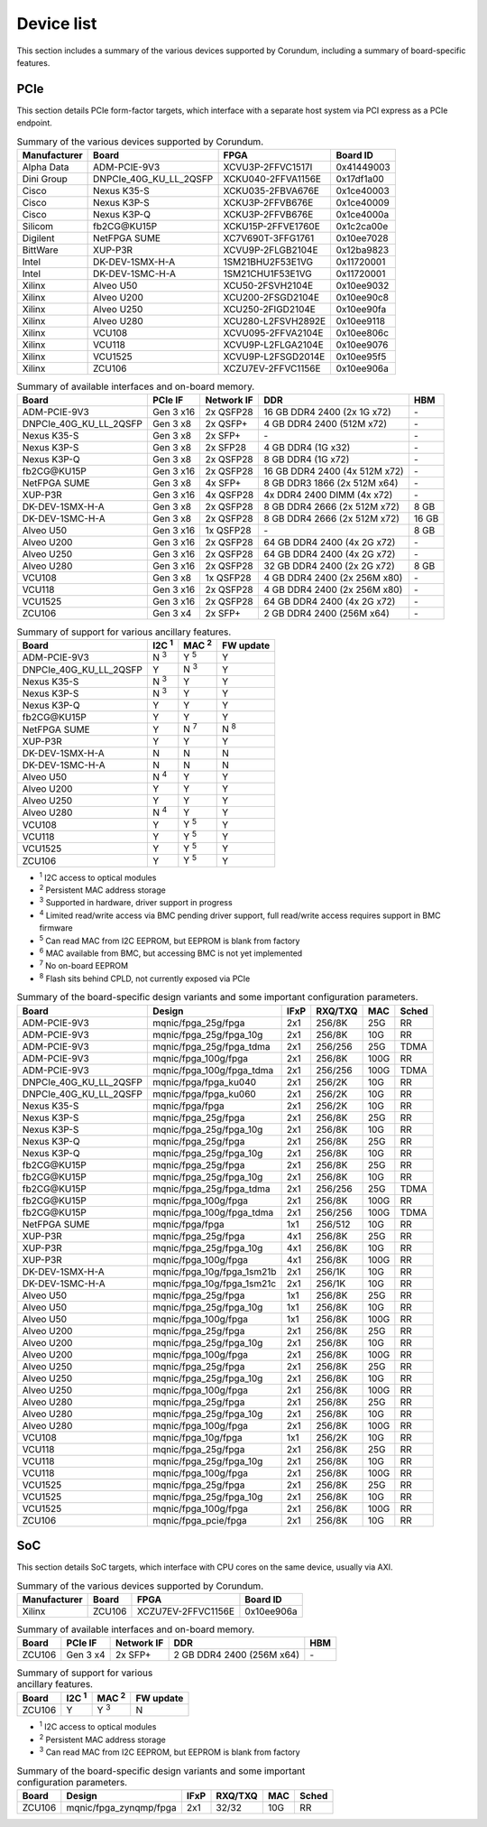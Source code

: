 .. _device_list:

===========
Device list
===========

This section includes a summary of the various devices supported by Corundum, including a summary of board-specific features.

PCIe
====

This section details PCIe form-factor targets, which interface with a separate host system via PCI express as a PCIe endpoint.

.. table:: Summary of the various devices supported by Corundum.

    ============  =======================  ====================  ==========
    Manufacturer  Board                    FPGA                  Board ID
    ============  =======================  ====================  ==========
    Alpha Data    ADM-PCIE-9V3             XCVU3P-2FFVC1517I     0x41449003
    Dini Group    DNPCIe_40G_KU_LL_2QSFP   XCKU040-2FFVA1156E    0x17df1a00
    Cisco         Nexus K35-S              XCKU035-2FBVA676E     0x1ce40003
    Cisco         Nexus K3P-S              XCKU3P-2FFVB676E      0x1ce40009
    Cisco         Nexus K3P-Q              XCKU3P-2FFVB676E      0x1ce4000a
    Silicom       fb2CG\@KU15P             XCKU15P-2FFVE1760E    0x1c2ca00e
    Digilent      NetFPGA SUME             XC7V690T-3FFG1761     0x10ee7028
    BittWare      XUP-P3R                  XCVU9P-2FLGB2104E     0x12ba9823
    Intel         DK-DEV-1SMX-H-A          1SM21BHU2F53E1VG      0x11720001
    Intel         DK-DEV-1SMC-H-A          1SM21CHU1F53E1VG      0x11720001
    Xilinx        Alveo U50                XCU50-2FSVH2104E      0x10ee9032
    Xilinx        Alveo U200               XCU200-2FSGD2104E     0x10ee90c8
    Xilinx        Alveo U250               XCU250-2FIGD2104E     0x10ee90fa
    Xilinx        Alveo U280               XCU280-L2FSVH2892E    0x10ee9118
    Xilinx        VCU108                   XCVU095-2FFVA2104E    0x10ee806c
    Xilinx        VCU118                   XCVU9P-L2FLGA2104E    0x10ee9076
    Xilinx        VCU1525                  XCVU9P-L2FSGD2014E    0x10ee95f5
    Xilinx        ZCU106                   XCZU7EV-2FFVC1156E    0x10ee906a
    ============  =======================  ====================  ==========

.. table:: Summary of available interfaces and on-board memory.

    =======================  =========  ==========  ===============================  =====
    Board                    PCIe IF    Network IF  DDR                              HBM
    =======================  =========  ==========  ===============================  =====
    ADM-PCIE-9V3             Gen 3 x16  2x QSFP28   16 GB DDR4 2400 (2x 1G x72)      \-
    DNPCIe_40G_KU_LL_2QSFP   Gen 3 x8   2x QSFP+    4 GB DDR4 2400 (512M x72)        \-
    Nexus K35-S              Gen 3 x8   2x SFP+     \-                               \-
    Nexus K3P-S              Gen 3 x8   2x SFP28    4 GB DDR4 (1G x32)               \-
    Nexus K3P-Q              Gen 3 x8   2x QSFP28   8 GB DDR4 (1G x72)               \-
    fb2CG\@KU15P             Gen 3 x16  2x QSFP28   16 GB DDR4 2400 (4x 512M x72)    \-
    NetFPGA SUME             Gen 3 x8   4x SFP+     8 GB DDR3 1866 (2x 512M x64)     \-
    XUP-P3R                  Gen 3 x16  4x QSFP28   4x DDR4 2400 DIMM (4x x72)       \-
    DK-DEV-1SMX-H-A          Gen 3 x8   2x QSFP28   8 GB DDR4 2666 (2x 512M x72)     8 GB
    DK-DEV-1SMC-H-A          Gen 3 x8   2x QSFP28   8 GB DDR4 2666 (2x 512M x72)     16 GB
    Alveo U50                Gen 3 x16  1x QSFP28   \-                               8 GB
    Alveo U200               Gen 3 x16  2x QSFP28   64 GB DDR4 2400 (4x 2G x72)      \-
    Alveo U250               Gen 3 x16  2x QSFP28   64 GB DDR4 2400 (4x 2G x72)      \-
    Alveo U280               Gen 3 x16  2x QSFP28   32 GB DDR4 2400 (2x 2G x72)      8 GB
    VCU108                   Gen 3 x8   1x QSFP28   4 GB DDR4 2400 (2x 256M x80)     \-
    VCU118                   Gen 3 x16  2x QSFP28   4 GB DDR4 2400 (2x 256M x80)     \-
    VCU1525                  Gen 3 x16  2x QSFP28   64 GB DDR4 2400 (4x 2G x72)      \-
    ZCU106                   Gen 3 x4   2x SFP+     2 GB DDR4 2400 (256M x64)        \-
    =======================  =========  ==========  ===============================  =====

.. table:: Summary of support for various ancillary features.

    =======================  ============  ============  ==========
    Board                    I2C :sup:`1`  MAC :sup:`2`  FW update
    =======================  ============  ============  ==========
    ADM-PCIE-9V3             N :sup:`3`    Y :sup:`5`    Y
    DNPCIe_40G_KU_LL_2QSFP   Y             N :sup:`3`    Y
    Nexus K35-S              N :sup:`3`    Y             Y
    Nexus K3P-S              N :sup:`3`    Y             Y
    Nexus K3P-Q              Y             Y             Y
    fb2CG\@KU15P             Y             Y             Y
    NetFPGA SUME             Y             N :sup:`7`    N :sup:`8`
    XUP-P3R                  Y             Y             Y
    DK-DEV-1SMX-H-A          N             N             N
    DK-DEV-1SMC-H-A          N             N             N
    Alveo U50                N :sup:`4`    Y             Y
    Alveo U200               Y             Y             Y
    Alveo U250               Y             Y             Y
    Alveo U280               N :sup:`4`    Y             Y
    VCU108                   Y             Y :sup:`5`    Y
    VCU118                   Y             Y :sup:`5`    Y
    VCU1525                  Y             Y :sup:`5`    Y
    ZCU106                   Y             Y :sup:`5`    Y
    =======================  ============  ============  ==========

- :sup:`1` I2C access to optical modules
- :sup:`2` Persistent MAC address storage
- :sup:`3` Supported in hardware, driver support in progress
- :sup:`4` Limited read/write access via BMC pending driver support, full read/write access requires support in BMC firmware
- :sup:`5` Can read MAC from I2C EEPROM, but EEPROM is blank from factory
- :sup:`6` MAC available from BMC, but accessing BMC is not yet implemented
- :sup:`7` No on-board EEPROM
- :sup:`8` Flash sits behind CPLD, not currently exposed via PCIe

.. table:: Summary of the board-specific design variants and some important configuration parameters.

    =======================  ===========================  ====  =======  ====  =====
    Board                    Design                       IFxP  RXQ/TXQ  MAC   Sched
    =======================  ===========================  ====  =======  ====  =====
    ADM-PCIE-9V3             mqnic/fpga_25g/fpga          2x1   256/8K   25G   RR
    ADM-PCIE-9V3             mqnic/fpga_25g/fpga_10g      2x1   256/8K   10G   RR
    ADM-PCIE-9V3             mqnic/fpga_25g/fpga_tdma     2x1   256/256  25G   TDMA
    ADM-PCIE-9V3             mqnic/fpga_100g/fpga         2x1   256/8K   100G  RR
    ADM-PCIE-9V3             mqnic/fpga_100g/fpga_tdma    2x1   256/256  100G  TDMA
    DNPCIe_40G_KU_LL_2QSFP   mqnic/fpga/fpga_ku040        2x1   256/2K   10G   RR
    DNPCIe_40G_KU_LL_2QSFP   mqnic/fpga/fpga_ku060        2x1   256/2K   10G   RR
    Nexus K35-S              mqnic/fpga/fpga              2x1   256/2K   10G   RR
    Nexus K3P-S              mqnic/fpga_25g/fpga          2x1   256/8K   25G   RR
    Nexus K3P-S              mqnic/fpga_25g/fpga_10g      2x1   256/8K   10G   RR
    Nexus K3P-Q              mqnic/fpga_25g/fpga          2x1   256/8K   25G   RR
    Nexus K3P-Q              mqnic/fpga_25g/fpga_10g      2x1   256/8K   10G   RR
    fb2CG\@KU15P             mqnic/fpga_25g/fpga          2x1   256/8K   25G   RR
    fb2CG\@KU15P             mqnic/fpga_25g/fpga_10g      2x1   256/8K   10G   RR
    fb2CG\@KU15P             mqnic/fpga_25g/fpga_tdma     2x1   256/256  25G   TDMA
    fb2CG\@KU15P             mqnic/fpga_100g/fpga         2x1   256/8K   100G  RR
    fb2CG\@KU15P             mqnic/fpga_100g/fpga_tdma    2x1   256/256  100G  TDMA
    NetFPGA SUME             mqnic/fpga/fpga              1x1   256/512  10G   RR
    XUP-P3R                  mqnic/fpga_25g/fpga          4x1   256/8K   25G   RR
    XUP-P3R                  mqnic/fpga_25g/fpga_10g      4x1   256/8K   10G   RR
    XUP-P3R                  mqnic/fpga_100g/fpga         4x1   256/8K   100G  RR
    DK-DEV-1SMX-H-A          mqnic/fpga_10g/fpga_1sm21b   2x1   256/1K   10G   RR
    DK-DEV-1SMC-H-A          mqnic/fpga_10g/fpga_1sm21c   2x1   256/1K   10G   RR
    Alveo U50                mqnic/fpga_25g/fpga          1x1   256/8K   25G   RR
    Alveo U50                mqnic/fpga_25g/fpga_10g      1x1   256/8K   10G   RR
    Alveo U50                mqnic/fpga_100g/fpga         1x1   256/8K   100G  RR
    Alveo U200               mqnic/fpga_25g/fpga          2x1   256/8K   25G   RR
    Alveo U200               mqnic/fpga_25g/fpga_10g      2x1   256/8K   10G   RR
    Alveo U200               mqnic/fpga_100g/fpga         2x1   256/8K   100G  RR
    Alveo U250               mqnic/fpga_25g/fpga          2x1   256/8K   25G   RR
    Alveo U250               mqnic/fpga_25g/fpga_10g      2x1   256/8K   10G   RR
    Alveo U250               mqnic/fpga_100g/fpga         2x1   256/8K   100G  RR
    Alveo U280               mqnic/fpga_25g/fpga          2x1   256/8K   25G   RR
    Alveo U280               mqnic/fpga_25g/fpga_10g      2x1   256/8K   10G   RR
    Alveo U280               mqnic/fpga_100g/fpga         2x1   256/8K   100G  RR
    VCU108                   mqnic/fpga_10g/fpga          1x1   256/2K   10G   RR
    VCU118                   mqnic/fpga_25g/fpga          2x1   256/8K   25G   RR
    VCU118                   mqnic/fpga_25g/fpga_10g      2x1   256/8K   10G   RR
    VCU118                   mqnic/fpga_100g/fpga         2x1   256/8K   100G  RR
    VCU1525                  mqnic/fpga_25g/fpga          2x1   256/8K   25G   RR
    VCU1525                  mqnic/fpga_25g/fpga_10g      2x1   256/8K   10G   RR
    VCU1525                  mqnic/fpga_100g/fpga         2x1   256/8K   100G  RR
    ZCU106                   mqnic/fpga_pcie/fpga         2x1   256/8K   10G   RR
    =======================  ===========================  ====  =======  ====  =====

SoC
===

This section details SoC targets, which interface with CPU cores on the same device, usually via AXI.

.. table:: Summary of the various devices supported by Corundum.

    ============  =================  ====================  ==========
    Manufacturer  Board              FPGA                  Board ID
    ============  =================  ====================  ==========
    Xilinx        ZCU106             XCZU7EV-2FFVC1156E    0x10ee906a
    ============  =================  ====================  ==========

.. table:: Summary of available interfaces and on-board memory.

    =================  =========  ==========  ===============================  =====
    Board              PCIe IF    Network IF  DDR                              HBM
    =================  =========  ==========  ===============================  =====
    ZCU106             Gen 3 x4   2x SFP+     2 GB DDR4 2400 (256M x64)        \-
    =================  =========  ==========  ===============================  =====

.. table:: Summary of support for various ancillary features.

    =================  ============  ============  ==========
    Board              I2C :sup:`1`  MAC :sup:`2`  FW update
    =================  ============  ============  ==========
    ZCU106             Y             Y :sup:`3`    N
    =================  ============  ============  ==========

- :sup:`1` I2C access to optical modules
- :sup:`2` Persistent MAC address storage
- :sup:`3` Can read MAC from I2C EEPROM, but EEPROM is blank from factory

.. table:: Summary of the board-specific design variants and some important configuration parameters.

    =================  =========================  ====  =======  ====  =====
    Board              Design                     IFxP  RXQ/TXQ  MAC   Sched
    =================  =========================  ====  =======  ====  =====
    ZCU106             mqnic/fpga_zynqmp/fpga     2x1   32/32    10G   RR
    =================  =========================  ====  =======  ====  =====

